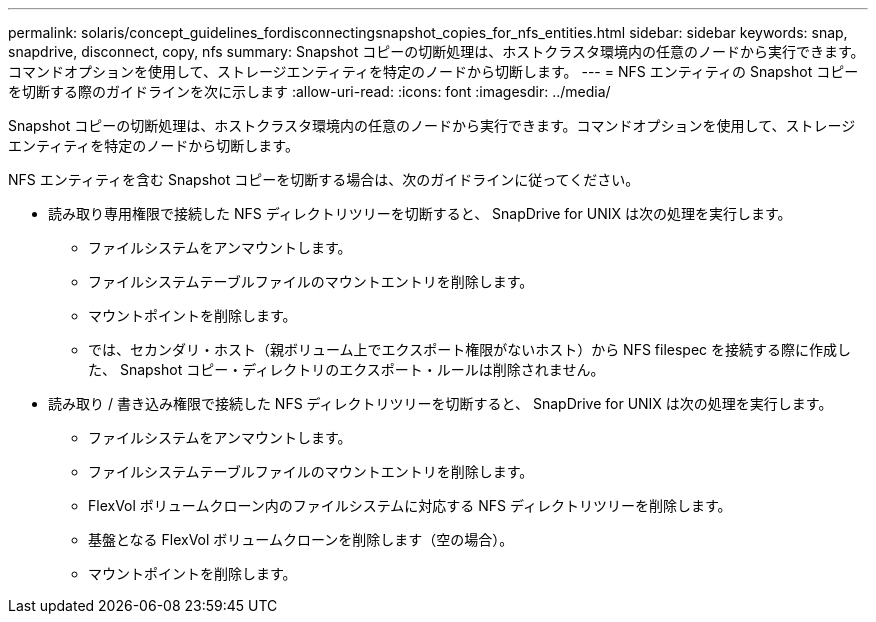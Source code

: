 ---
permalink: solaris/concept_guidelines_fordisconnectingsnapshot_copies_for_nfs_entities.html 
sidebar: sidebar 
keywords: snap, snapdrive, disconnect, copy, nfs 
summary: Snapshot コピーの切断処理は、ホストクラスタ環境内の任意のノードから実行できます。コマンドオプションを使用して、ストレージエンティティを特定のノードから切断します。 
---
= NFS エンティティの Snapshot コピーを切断する際のガイドラインを次に示します
:allow-uri-read: 
:icons: font
:imagesdir: ../media/


[role="lead"]
Snapshot コピーの切断処理は、ホストクラスタ環境内の任意のノードから実行できます。コマンドオプションを使用して、ストレージエンティティを特定のノードから切断します。

NFS エンティティを含む Snapshot コピーを切断する場合は、次のガイドラインに従ってください。

* 読み取り専用権限で接続した NFS ディレクトリツリーを切断すると、 SnapDrive for UNIX は次の処理を実行します。
+
** ファイルシステムをアンマウントします。
** ファイルシステムテーブルファイルのマウントエントリを削除します。
** マウントポイントを削除します。
** では、セカンダリ・ホスト（親ボリューム上でエクスポート権限がないホスト）から NFS filespec を接続する際に作成した、 Snapshot コピー・ディレクトリのエクスポート・ルールは削除されません。


* 読み取り / 書き込み権限で接続した NFS ディレクトリツリーを切断すると、 SnapDrive for UNIX は次の処理を実行します。
+
** ファイルシステムをアンマウントします。
** ファイルシステムテーブルファイルのマウントエントリを削除します。
** FlexVol ボリュームクローン内のファイルシステムに対応する NFS ディレクトリツリーを削除します。
** 基盤となる FlexVol ボリュームクローンを削除します（空の場合）。
** マウントポイントを削除します。



